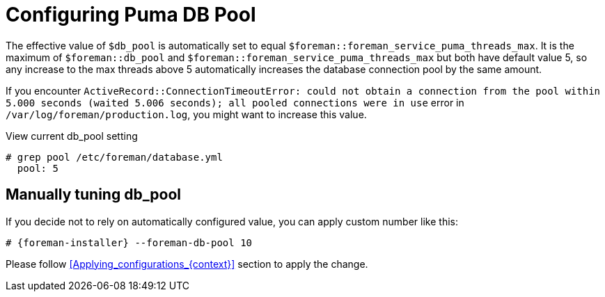 [id="Configuring_Puma_DB_Pool_{context}"]
= Configuring Puma DB Pool

The effective value of `$db_pool` is automatically set to equal `$foreman::foreman_service_puma_threads_max`.
It is the maximum of `$foreman::db_pool` and `$foreman::foreman_service_puma_threads_max` but both have default value 5, so any increase to the max threads above 5 automatically increases the database connection pool by the same amount.

If you encounter `ActiveRecord::ConnectionTimeoutError: could not obtain a connection from the pool within 5.000 seconds (waited 5.006 seconds); all pooled connections were in use` error in `/var/log/foreman/production.log`, you might want to increase this value.

.View current db_pool setting
----
# grep pool /etc/foreman/database.yml
  pool: 5
----

== Manually tuning db_pool
If you decide not to rely on automatically configured value, you can apply custom number like this:

[options="nowrap", subs="+attributes"]
----
# {foreman-installer} --foreman-db-pool 10
----

Please follow xref:Applying_configurations_{context}[] section to apply the change.
